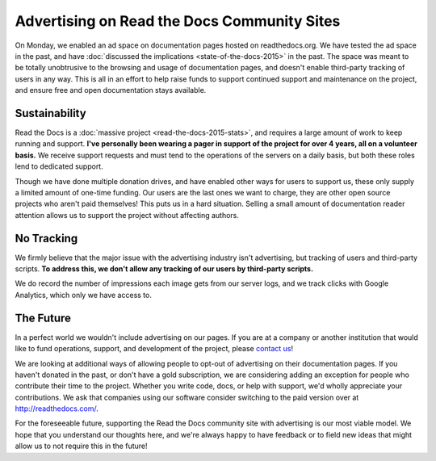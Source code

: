 .. post:: Mar 9, 2016
   :tags: ads, status, sustainability

Advertising on Read the Docs Community Sites
============================================

On Monday, we enabled an ad space on documentation pages hosted on readthedocs.org.
We have tested the ad space in the past, and have :doc:`discussed the implications <state-of-the-docs-2015>` in the past.
The space was meant to be totally unobtrusive to the browsing and usage of documentation pages,
and doesn't enable third-party tracking of users in any way.
This is all in an effort to help raise funds to support continued support and maintenance on the project,
and ensure free and open documentation stays available.

Sustainability
--------------

Read the Docs is a :doc:`massive project <read-the-docs-2015-stats>`,
and requires a large amount of work to keep running and support.
**I've personally been wearing a pager in support of the project for over 4 years,
all on a volunteer basis.**
We receive support requests and must tend to the operations of the servers on a daily basis,
but both these roles lend to dedicated support.

Though we have done multiple donation drives,
and have enabled other ways for users to support us,
these only supply a limited amount of one-time funding.
Our users are the last ones we want to charge,
they are other open source projects who aren't paid themselves!
This puts us in a hard situation.
Selling a small amount of documentation reader attention allows us to support the project without affecting authors.

No Tracking
-----------

We firmly believe that the major issue with the advertising industry isn't advertising,
but tracking of users and third-party scripts.
**To address this,
we don't allow any tracking of our users by third-party scripts.**

We do record the number of impressions each image gets from our server logs,
and we track clicks with Google Analytics,
which only we have access to.

The Future
----------

In a perfect world we wouldn't include advertising on our pages.
If you are at a company or another institution that would like to fund operations,
support,
and development of the project,
please `contact us`_!

We are looking at additional ways of allowing people to opt-out of advertising on their documentation pages.
If you haven't donated in the past, or don't have a gold subscription,
we are considering adding an exception for people who contribute their time to the project.
Whether you write code, docs, or help with support,
we'd wholly appreciate your contributions.
We ask that companies using our software consider switching to the paid version over at http://readthedocs.com/.

For the foreseeable future, supporting the Read the Docs community site with advertising is our most viable model.
We hope that you understand our thoughts here,
and we're always happy to have feedback or to field new ideas that might allow us to not require this in the future!

.. _`contact us`: mailto:hello@readthedocs.com
